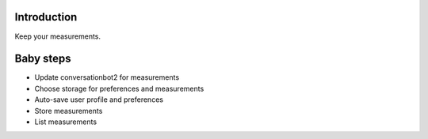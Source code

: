 
============
Introduction
============

Keep your measurements.

==========
Baby steps
==========

- Update conversationbot2 for measurements
- Choose storage for preferences and measurements
- Auto-save user profile and preferences
- Store measurements
- List measurements